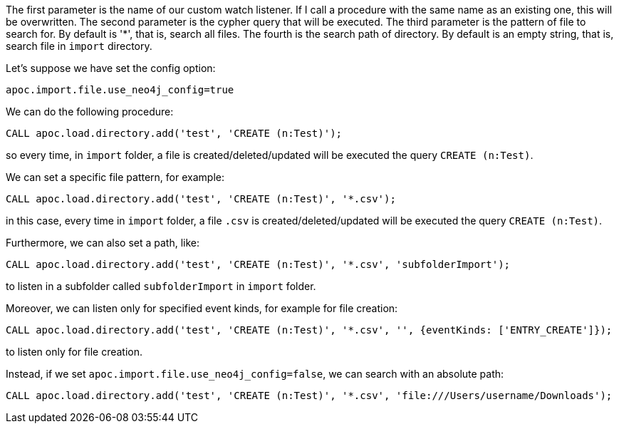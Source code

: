 The first parameter is the name of our custom watch listener.
If I call a procedure with the same name as an existing one, this will be overwritten.
The second parameter is the cypher query that will be executed.
The third parameter is the pattern of file to search for.
By default is '*', that is, search all files.
The fourth is the search path of directory.
By default is an empty string, that is, search file in `import` directory.

Let's suppose we have set the config option:
----
apoc.import.file.use_neo4j_config=true
----

We can do the following procedure:

[source,cypher]
----
CALL apoc.load.directory.add('test', 'CREATE (n:Test)');
----
so every time, in `import` folder, a file is created/deleted/updated will be executed the query `CREATE (n:Test)`.

We can set a specific file pattern, for example:

[source,cypher]
----
CALL apoc.load.directory.add('test', 'CREATE (n:Test)', '*.csv');
----
in this case, every time in `import` folder, a file `.csv` is created/deleted/updated will be executed the query `CREATE (n:Test)`.

Furthermore, we can also set a path, like:
----
CALL apoc.load.directory.add('test', 'CREATE (n:Test)', '*.csv', 'subfolderImport');
----
to listen in a subfolder called `subfolderImport` in `import` folder.

Moreover, we can listen only for specified event kinds, for example for file creation:
----
CALL apoc.load.directory.add('test', 'CREATE (n:Test)', '*.csv', '', {eventKinds: ['ENTRY_CREATE']});
----
to listen only for file creation.


Instead, if we set `apoc.import.file.use_neo4j_config=false`, we can search with an absolute path:
----
CALL apoc.load.directory.add('test', 'CREATE (n:Test)', '*.csv', 'file:///Users/username/Downloads');
----
